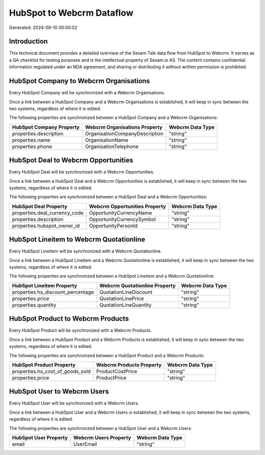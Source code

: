 ==========================
HubSpot to Webcrm Dataflow
==========================

Generated: 2024-09-10 00:00:02

Introduction
------------

This technical document provides a detailed overview of the Sesam Talk data flow from HubSpot to Webcrm. It serves as a QA checklist for testing purposes and is the intellectual property of Sesam.io AS. The content contains confidential information regulated under an NDA agreement, and sharing or distributing it without written permission is prohibited.

HubSpot Company to Webcrm Organisations
---------------------------------------
Every HubSpot Company will be synchronized with a Webcrm Organisations.

Once a link between a HubSpot Company and a Webcrm Organisations is established, it will keep in sync between the two systems, regardless of where it is edited.

The following properties are synchronized between a HubSpot Company and a Webcrm Organisations:

.. list-table::
   :header-rows: 1

   * - HubSpot Company Property
     - Webcrm Organisations Property
     - Webcrm Data Type
   * - properties.description
     - OrganisationCompanyDescription
     - "string"
   * - properties.name
     - OrganisationName
     - "string"
   * - properties.phone
     - OrganisationTelephone
     - "string"


HubSpot Deal to Webcrm Opportunities
------------------------------------
Every HubSpot Deal will be synchronized with a Webcrm Opportunities.

Once a link between a HubSpot Deal and a Webcrm Opportunities is established, it will keep in sync between the two systems, regardless of where it is edited.

The following properties are synchronized between a HubSpot Deal and a Webcrm Opportunities:

.. list-table::
   :header-rows: 1

   * - HubSpot Deal Property
     - Webcrm Opportunities Property
     - Webcrm Data Type
   * - properties.deal_currency_code
     - OpportunityCurrencyName
     - "string"
   * - properties.description
     - OpportunityCurrencySymbol
     - "string"
   * - properties.hubspot_owner_id
     - OpportunityPersonId
     - "string"


HubSpot Lineitem to Webcrm Quotationline
----------------------------------------
Every HubSpot Lineitem will be synchronized with a Webcrm Quotationline.

Once a link between a HubSpot Lineitem and a Webcrm Quotationline is established, it will keep in sync between the two systems, regardless of where it is edited.

The following properties are synchronized between a HubSpot Lineitem and a Webcrm Quotationline:

.. list-table::
   :header-rows: 1

   * - HubSpot Lineitem Property
     - Webcrm Quotationline Property
     - Webcrm Data Type
   * - properties.hs_discount_percentage
     - QuotationLineDiscount
     - "string"
   * - properties.price
     - QuotationLinePrice
     - "string"
   * - properties.quantity
     - QuotationLineQuantity
     - "string"


HubSpot Product to Webcrm Products
----------------------------------
Every HubSpot Product will be synchronized with a Webcrm Products.

Once a link between a HubSpot Product and a Webcrm Products is established, it will keep in sync between the two systems, regardless of where it is edited.

The following properties are synchronized between a HubSpot Product and a Webcrm Products:

.. list-table::
   :header-rows: 1

   * - HubSpot Product Property
     - Webcrm Products Property
     - Webcrm Data Type
   * - properties.hs_cost_of_goods_sold
     - ProductCostPrice
     - "string"
   * - properties.price
     - ProductPrice
     - "string"


HubSpot User to Webcrm Users
----------------------------
Every HubSpot User will be synchronized with a Webcrm Users.

Once a link between a HubSpot User and a Webcrm Users is established, it will keep in sync between the two systems, regardless of where it is edited.

The following properties are synchronized between a HubSpot User and a Webcrm Users:

.. list-table::
   :header-rows: 1

   * - HubSpot User Property
     - Webcrm Users Property
     - Webcrm Data Type
   * - email
     - UserEmail
     - "string"

